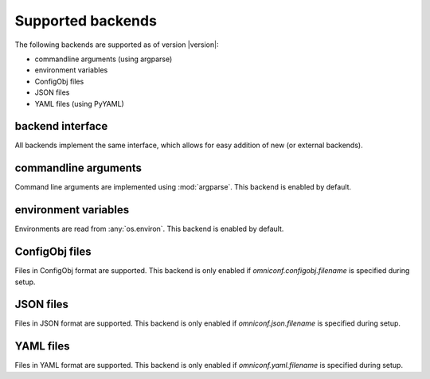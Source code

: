 .. _supported-backends:

Supported backends
==================

The following backends are supported as of version |version|:

* commandline arguments (using argparse)
* environment variables
* ConfigObj files
* JSON files
* YAML files (using PyYAML)

backend interface
-----------------

All backends implement the same interface, which allows for easy addition of new (or external backends).

.. autoclass :: omniconf.backends.generic.ConfigBackend
   :members:


commandline arguments
---------------------

Command line arguments are implemented using :mod:`argparse`. This backend is enabled by default.

.. autoclass :: omniconf.backends.argparse.ArgparseBackend
   :members:


environment variables
---------------------

Environments are read from :any:`os.environ`. This backend is enabled by default.

.. autoclass :: omniconf.backends.env.EnvBackend
   :members:


ConfigObj files
---------------

Files in ConfigObj format are supported. This backend is only enabled if `omniconf.configobj.filename` is specified
during setup.

.. autoclass :: omniconf.backends.configobj.ConfigObjBackend
   :members:


JSON files
----------

Files in JSON format are supported. This backend is only enabled if `omniconf.json.filename` is specified during setup.

.. autoclass :: omniconf.backends.json.JsonBackend
   :members:

YAML files
----------

Files in YAML format are supported. This backend is only enabled if `omniconf.yaml.filename` is specified during setup.

.. autoclass :: omniconf.backends.yaml.YamlBackend
   :members:
